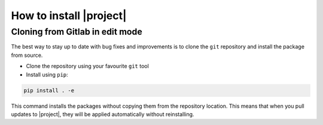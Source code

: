 .. _installation:

How to install |project|
========================

Cloning from Gitlab in edit mode
--------------------------------

The best way to stay up to date with bug fixes and improvements is to clone the ``git`` repository and install the package from source.

* Clone the repository using your favourite ``git`` tool
* Install using ``pip``:

.. code-block:: Bash

    pip install . -e

This command installs the packages without copying them from the repository location. This means that when you pull updates to |project|, they will be applied automatically without reinstalling.
